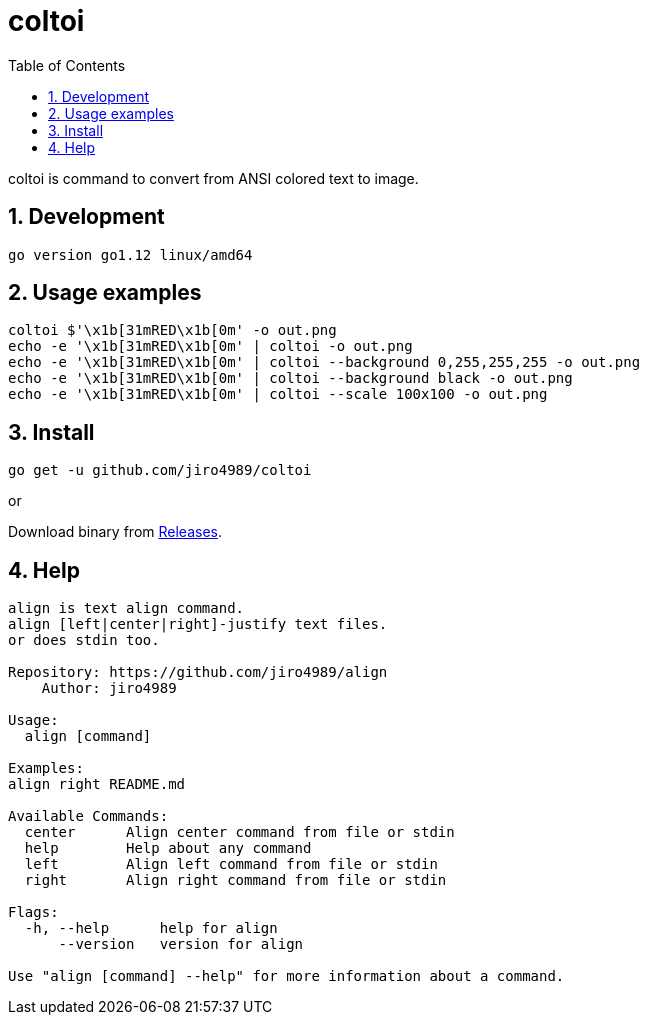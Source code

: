 = coltoi
:toc: left
:sectnums:

coltoi is command to convert from ANSI colored text to image.

== Development

 go version go1.12 linux/amd64

== Usage examples

[source,bash]
coltoi $'\x1b[31mRED\x1b[0m' -o out.png
echo -e '\x1b[31mRED\x1b[0m' | coltoi -o out.png
echo -e '\x1b[31mRED\x1b[0m' | coltoi --background 0,255,255,255 -o out.png
echo -e '\x1b[31mRED\x1b[0m' | coltoi --background black -o out.png
echo -e '\x1b[31mRED\x1b[0m' | coltoi --scale 100x100 -o out.png

== Install

[source,bash]
go get -u github.com/jiro4989/coltoi

or

Download binary from https://github.com/jiro4989/coltoi/releases[Releases].

== Help

[source]
----
align is text align command.
align [left|center|right]-justify text files.
or does stdin too.

Repository: https://github.com/jiro4989/align
    Author: jiro4989

Usage:
  align [command]

Examples:
align right README.md

Available Commands:
  center      Align center command from file or stdin
  help        Help about any command
  left        Align left command from file or stdin
  right       Align right command from file or stdin

Flags:
  -h, --help      help for align
      --version   version for align

Use "align [command] --help" for more information about a command.
----
